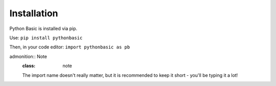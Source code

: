 **Installation**
========================================

Python Basic is installed via pip.

Use:
``pip install pythonbasic``

Then, in your code editor:
``import pythonbasic as pb``

admonition:: Note
   :class: note

   The import name doesn't really matter, but it is recommended to keep it short - you'll be typing it a lot!
